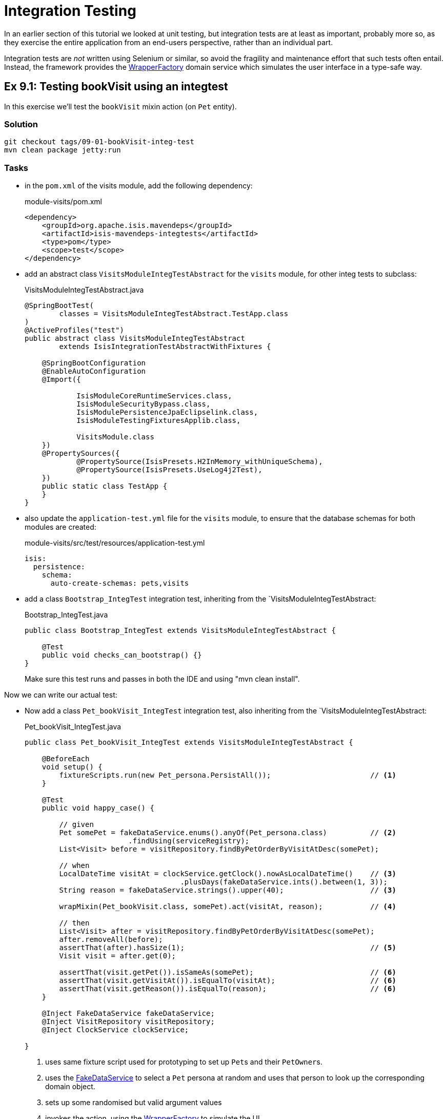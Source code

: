 = Integration Testing

:Notice: Licensed to the Apache Software Foundation (ASF) under one or more contributor license agreements. See the NOTICE file distributed with this work for additional information regarding copyright ownership. The ASF licenses this file to you under the Apache License, Version 2.0 (the "License"); you may not use this file except in compliance with the License. You may obtain a copy of the License at. http://www.apache.org/licenses/LICENSE-2.0 . Unless required by applicable law or agreed to in writing, software distributed under the License is distributed on an "AS IS" BASIS, WITHOUT WARRANTIES OR  CONDITIONS OF ANY KIND, either express or implied. See the License for the specific language governing permissions and limitations under the License.

In an earlier section of this tutorial we looked at unit testing, but integration tests are at least as important, probably more so, as they exercise the entire application from an end-users perspective, rather than an individual part.

Integration tests are _not_ written using Selenium or similar, so avoid the fragility and maintenance effort that such tests often entail.
Instead, the framework provides the xref:refguide:applib:index/services/wrapper/WrapperFactory.adoc[WrapperFactory] domain service which simulates the user interface in a type-safe way.


[#exercise-9-1-testing-bookvisit-using-an-integtest]
== Ex 9.1: Testing bookVisit using an integtest

In this exercise we'll test the `bookVisit` mixin action (on `Pet` entity).


=== Solution

[source,bash]
----
git checkout tags/09-01-bookVisit-integ-test
mvn clean package jetty:run
----

=== Tasks

* in the `pom.xml` of the visits module, add the following dependency:
+
[source,xml]
.module-visits/pom.xml
----
<dependency>
    <groupId>org.apache.isis.mavendeps</groupId>
    <artifactId>isis-mavendeps-integtests</artifactId>
    <type>pom</type>
    <scope>test</scope>
</dependency>
----

* add an abstract class `VisitsModuleIntegTestAbstract` for the `visits` module, for other integ tests to subclass:
+
[source,java]
.VisitsModuleIntegTestAbstract.java
----
@SpringBootTest(
        classes = VisitsModuleIntegTestAbstract.TestApp.class
)
@ActiveProfiles("test")
public abstract class VisitsModuleIntegTestAbstract
        extends IsisIntegrationTestAbstractWithFixtures {

    @SpringBootConfiguration
    @EnableAutoConfiguration
    @Import({

            IsisModuleCoreRuntimeServices.class,
            IsisModuleSecurityBypass.class,
            IsisModulePersistenceJpaEclipselink.class,
            IsisModuleTestingFixturesApplib.class,

            VisitsModule.class
    })
    @PropertySources({
            @PropertySource(IsisPresets.H2InMemory_withUniqueSchema),
            @PropertySource(IsisPresets.UseLog4j2Test),
    })
    public static class TestApp {
    }
}
----

* also update the `application-test.yml` file for the `visits` module, to ensure that the database schemas for both modules are created:
+
[source,yaml]
.module-visits/src/test/resources/application-test.yml
----
isis:
  persistence:
    schema:
      auto-create-schemas: pets,visits
----

* add a class `Bootstrap_IntegTest` integration test, inheriting from the `VisitsModuleIntegTestAbstract:
+
[source,java]
.Bootstrap_IntegTest.java
----
public class Bootstrap_IntegTest extends VisitsModuleIntegTestAbstract {

    @Test
    public void checks_can_bootstrap() {}
}
----
+
Make sure this test runs and passes in both the IDE and using "mvn clean install".


Now we can write our actual test:

* Now add a class `Pet_bookVisit_IntegTest` integration test, also inheriting from the `VisitsModuleIntegTestAbstract:
+
[source,java]
.Pet_bookVisit_IntegTest.java
----
public class Pet_bookVisit_IntegTest extends VisitsModuleIntegTestAbstract {

    @BeforeEach
    void setup() {
        fixtureScripts.run(new Pet_persona.PersistAll());                       // <.>
    }

    @Test
    public void happy_case() {

        // given
        Pet somePet = fakeDataService.enums().anyOf(Pet_persona.class)          // <.>
                        .findUsing(serviceRegistry);
        List<Visit> before = visitRepository.findByPetOrderByVisitAtDesc(somePet);

        // when
        LocalDateTime visitAt = clockService.getClock().nowAsLocalDateTime()    // <.>
                                    .plusDays(fakeDataService.ints().between(1, 3));
        String reason = fakeDataService.strings().upper(40);                    // <3>

        wrapMixin(Pet_bookVisit.class, somePet).act(visitAt, reason);           // <.>

        // then
        List<Visit> after = visitRepository.findByPetOrderByVisitAtDesc(somePet);
        after.removeAll(before);
        assertThat(after).hasSize(1);                                           // <.>
        Visit visit = after.get(0);

        assertThat(visit.getPet()).isSameAs(somePet);                           // <.>
        assertThat(visit.getVisitAt()).isEqualTo(visitAt);                      // <6>
        assertThat(visit.getReason()).isEqualTo(reason);                        // <6>
    }

    @Inject FakeDataService fakeDataService;
    @Inject VisitRepository visitRepository;
    @Inject ClockService clockService;

}
----
<.> uses same fixture script used for prototyping to set up ``Pet``s and their ``PetOwner``s.
<.> uses the xref:refguide:testing:index/fakedata/applib/services/FakeDataService.adoc[FakeDataService] to select a `Pet` persona at random and uses that person to look up the corresponding domain object.
<.> sets up some randomised but valid argument values
<.> invokes the action, using the xref:refguide:applib:index/services/wrapper/WrapperFactory.adoc[WrapperFactory] to simulate the UI
<.> asserts that one new `Visit` has been created for the `Pet`.
<.> asserts that the state of this new `Visit` is correct
+
Run the test and check that it passes.

* write an error scenario which checks that a reason has been provided:
+
[source,java]
.Pet_bookVisit_IntegTest.java
----
@Test
public void reason_is_required() {

    // given
    Pet somePet = fakeDataService.enums().anyOf(Pet_persona.class)
                    .findUsing(serviceRegistry);
    List<Visit> before = visitRepository.findByPetOrderByVisitAtDesc(somePet);

    // when, then
    LocalDateTime visitAt = clockService.getClock().nowAsLocalDateTime()
                                .plusDays(fakeDataService.ints().between(1, 3));

    assertThatThrownBy(() ->
        wrapMixin(Pet_bookVisit.class, somePet).act(visitAt, null)
    )
    .isInstanceOf(InvalidException.class)
    .hasMessage("'Reason' is mandatory");
}
----

* write an error scenario which checks that the `visitAt` date cannot be in the past:
+
[source,java]
.Pet_bookVisit_IntegTest.java
----
@Test
public void cannot_book_in_the_past() {

    // given
    Pet somePet = fakeDataService.enums().anyOf(Pet_persona.class)
            .findUsing(serviceRegistry);
    List<Visit> before = visitRepository.findByPetOrderByVisitAtDesc(somePet);

    // when, then
    LocalDateTime visitAt = clockService.getClock().nowAsLocalDateTime();
    String reason = fakeDataService.strings().upper(40);

    assertThatThrownBy(() ->
            wrapMixin(Pet_bookVisit.class, somePet).act(visitAt, reason)
    )
            .isInstanceOf(InvalidException.class)
            .hasMessage("Must be in the future");
}
----

*




